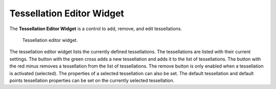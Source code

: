 Tessellation Editor Widget
==========================

The **Tessellation Editor Widget** is a control to add, remove, and edit tessellations.

.. _fig-opencmiss-zincwidgets-tessellation-editor-widget:

.. figure:: _images/tessellation-editor-widget.png
   :alt: Tessellation editor widget.

   Tessellation editor widget.

The tessellation editor widget lists the currently defined tessellations.
The tessellations are listed with their current settings.
The button with the green cross adds a new tessellation and adds it to the list of tessellations.
The button with the red minus removes a tessellation from the list of tessellations.
The remove button is only enabled when a tessellation is activated (selected).
The properties of a selected tessellation can also be set.
The default tessellation and default points tessellation properties can be set on the currently selected tessellation.
